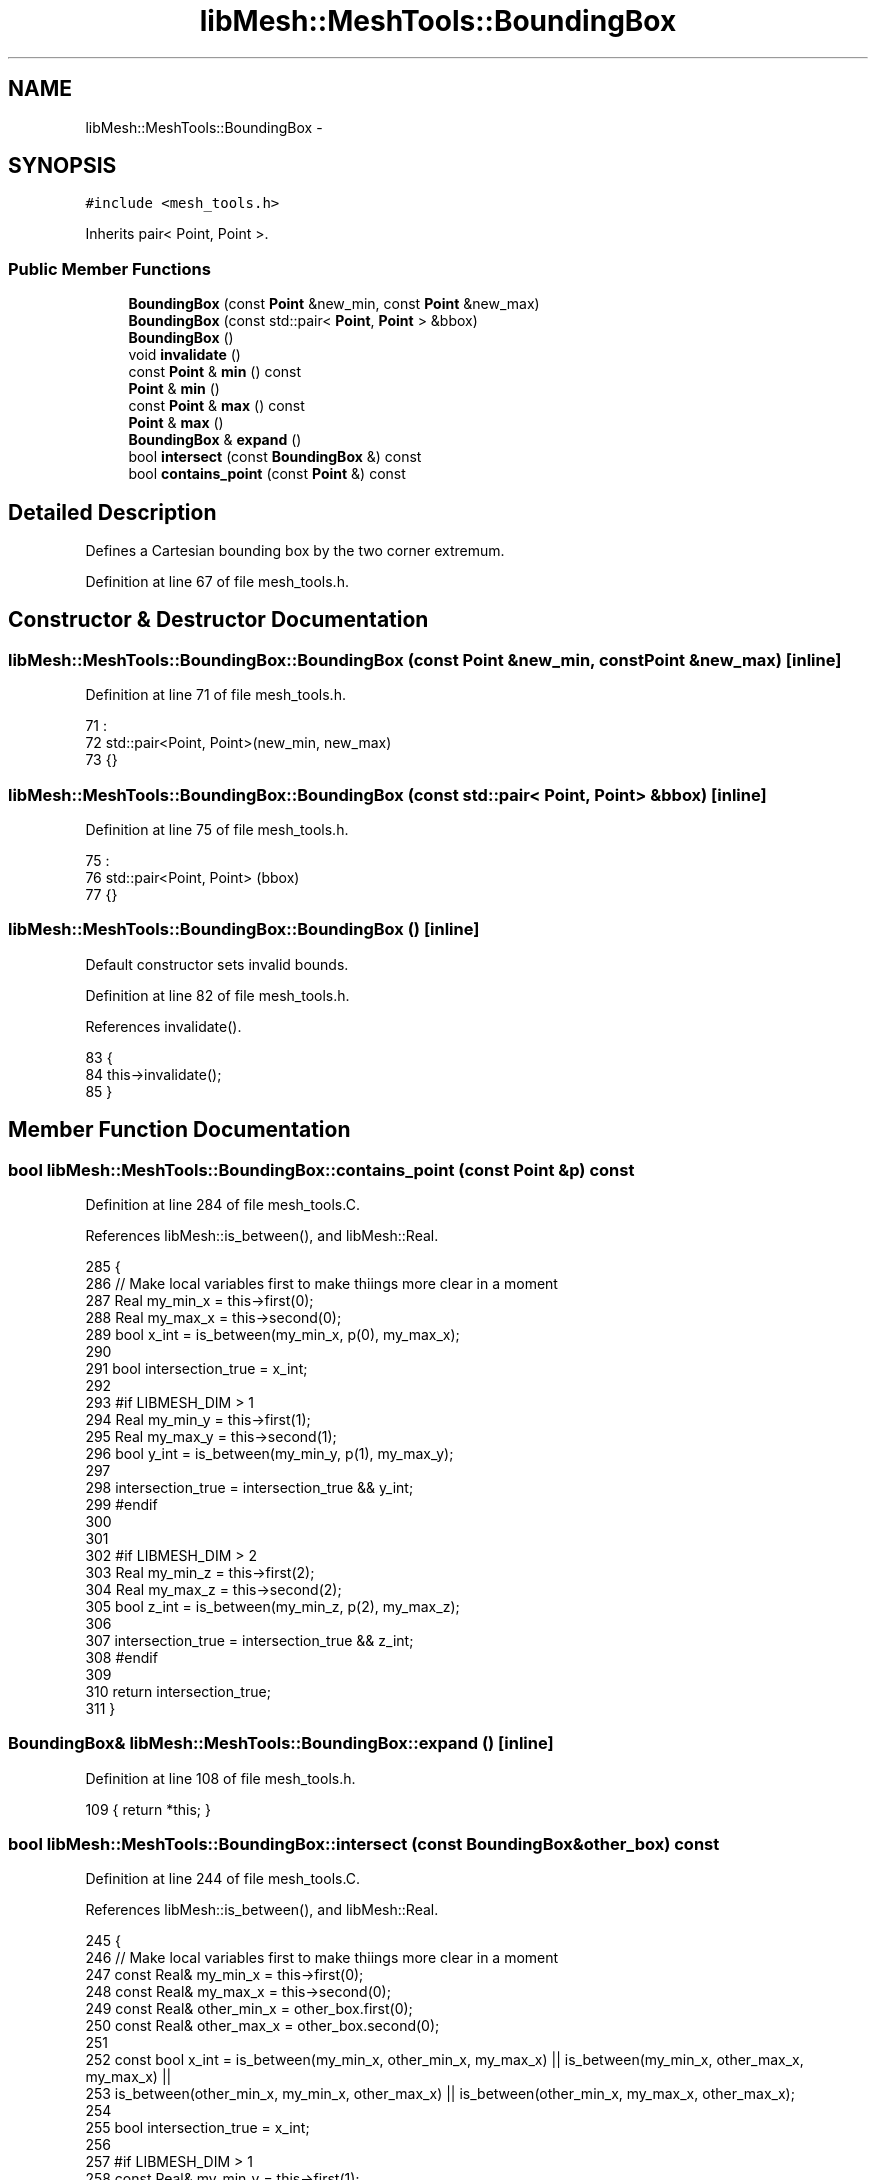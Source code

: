 .TH "libMesh::MeshTools::BoundingBox" 3 "Tue May 6 2014" "libMesh" \" -*- nroff -*-
.ad l
.nh
.SH NAME
libMesh::MeshTools::BoundingBox \- 
.SH SYNOPSIS
.br
.PP
.PP
\fC#include <mesh_tools\&.h>\fP
.PP
Inherits pair< Point, Point >\&.
.SS "Public Member Functions"

.in +1c
.ti -1c
.RI "\fBBoundingBox\fP (const \fBPoint\fP &new_min, const \fBPoint\fP &new_max)"
.br
.ti -1c
.RI "\fBBoundingBox\fP (const std::pair< \fBPoint\fP, \fBPoint\fP > &bbox)"
.br
.ti -1c
.RI "\fBBoundingBox\fP ()"
.br
.ti -1c
.RI "void \fBinvalidate\fP ()"
.br
.ti -1c
.RI "const \fBPoint\fP & \fBmin\fP () const "
.br
.ti -1c
.RI "\fBPoint\fP & \fBmin\fP ()"
.br
.ti -1c
.RI "const \fBPoint\fP & \fBmax\fP () const "
.br
.ti -1c
.RI "\fBPoint\fP & \fBmax\fP ()"
.br
.ti -1c
.RI "\fBBoundingBox\fP & \fBexpand\fP ()"
.br
.ti -1c
.RI "bool \fBintersect\fP (const \fBBoundingBox\fP &) const "
.br
.ti -1c
.RI "bool \fBcontains_point\fP (const \fBPoint\fP &) const "
.br
.in -1c
.SH "Detailed Description"
.PP 
Defines a Cartesian bounding box by the two corner extremum\&. 
.PP
Definition at line 67 of file mesh_tools\&.h\&.
.SH "Constructor & Destructor Documentation"
.PP 
.SS "libMesh::MeshTools::BoundingBox::BoundingBox (const \fBPoint\fP &new_min, const \fBPoint\fP &new_max)\fC [inline]\fP"

.PP
Definition at line 71 of file mesh_tools\&.h\&.
.PP
.nf
71                                                            :
72     std::pair<Point, Point>(new_min, new_max)
73   {}
.fi
.SS "libMesh::MeshTools::BoundingBox::BoundingBox (const std::pair< \fBPoint\fP, \fBPoint\fP > &bbox)\fC [inline]\fP"

.PP
Definition at line 75 of file mesh_tools\&.h\&.
.PP
.nf
75                                                   :
76     std::pair<Point, Point> (bbox)
77   {}
.fi
.SS "libMesh::MeshTools::BoundingBox::BoundingBox ()\fC [inline]\fP"
Default constructor sets invalid bounds\&. 
.PP
Definition at line 82 of file mesh_tools\&.h\&.
.PP
References invalidate()\&.
.PP
.nf
83   {
84     this->invalidate();
85   }
.fi
.SH "Member Function Documentation"
.PP 
.SS "bool libMesh::MeshTools::BoundingBox::contains_point (const \fBPoint\fP &p) const"

.PP
Definition at line 284 of file mesh_tools\&.C\&.
.PP
References libMesh::is_between(), and libMesh::Real\&.
.PP
.nf
285 {
286   // Make local variables first to make thiings more clear in a moment
287   Real my_min_x = this->first(0);
288   Real my_max_x = this->second(0);
289   bool x_int = is_between(my_min_x, p(0), my_max_x);
290 
291   bool intersection_true = x_int;
292 
293 #if LIBMESH_DIM > 1
294   Real my_min_y = this->first(1);
295   Real my_max_y = this->second(1);
296   bool y_int = is_between(my_min_y, p(1), my_max_y);
297 
298   intersection_true = intersection_true && y_int;
299 #endif
300 
301 
302 #if LIBMESH_DIM > 2
303   Real my_min_z = this->first(2);
304   Real my_max_z = this->second(2);
305   bool z_int = is_between(my_min_z, p(2), my_max_z);
306 
307   intersection_true = intersection_true && z_int;
308 #endif
309 
310   return intersection_true;
311 }
.fi
.SS "\fBBoundingBox\fP& libMesh::MeshTools::BoundingBox::expand ()\fC [inline]\fP"

.PP
Definition at line 108 of file mesh_tools\&.h\&.
.PP
.nf
109   { return *this; }
.fi
.SS "bool libMesh::MeshTools::BoundingBox::intersect (const \fBBoundingBox\fP &other_box) const"

.PP
Definition at line 244 of file mesh_tools\&.C\&.
.PP
References libMesh::is_between(), and libMesh::Real\&.
.PP
.nf
245 {
246   // Make local variables first to make thiings more clear in a moment
247   const Real& my_min_x = this->first(0);
248   const Real& my_max_x = this->second(0);
249   const Real& other_min_x = other_box\&.first(0);
250   const Real& other_max_x = other_box\&.second(0);
251 
252   const bool x_int = is_between(my_min_x, other_min_x, my_max_x) || is_between(my_min_x, other_max_x, my_max_x) ||
253     is_between(other_min_x, my_min_x, other_max_x) || is_between(other_min_x, my_max_x, other_max_x);
254 
255   bool intersection_true = x_int;
256 
257 #if LIBMESH_DIM > 1
258   const Real& my_min_y = this->first(1);
259   const Real& my_max_y = this->second(1);
260   const Real& other_min_y = other_box\&.first(1);
261   const Real& other_max_y = other_box\&.second(1);
262 
263   const bool y_int = is_between(my_min_y, other_min_y, my_max_y) || is_between(my_min_y, other_max_y, my_max_y) ||
264     is_between(other_min_y, my_min_y, other_max_y) || is_between(other_min_y, my_max_y, other_max_y);
265 
266   intersection_true = intersection_true && y_int;
267 #endif
268 
269 #if LIBMESH_DIM > 2
270   const Real& my_min_z = this->first(2);
271   const Real& my_max_z = this->second(2);
272   const Real& other_min_z = other_box\&.first(2);
273   const Real& other_max_z = other_box\&.second(2);
274 
275   const bool z_int = is_between(my_min_z, other_min_z, my_max_z) || is_between(my_min_z, other_max_z, my_max_z) ||
276     is_between(other_min_z, my_min_z, other_max_z) || is_between(other_min_z, my_max_z, other_max_z);
277 
278   intersection_true = intersection_true && z_int;
279 #endif
280 
281   return intersection_true;
282 }
.fi
.SS "void libMesh::MeshTools::BoundingBox::invalidate ()\fC [inline]\fP"

.PP
Definition at line 87 of file mesh_tools\&.h\&.
.PP
References std::max()\&.
.PP
Referenced by BoundingBox()\&.
.PP
.nf
88   {
89     for (unsigned int i=0; i<LIBMESH_DIM; i++)
90       {
91         this->first(i)  =  std::numeric_limits<Real>::max();
92         this->second(i) = -std::numeric_limits<Real>::max();
93       }
94   }
.fi
.SS "const \fBPoint\fP& libMesh::MeshTools::BoundingBox::max () const\fC [inline]\fP"

.PP
Definition at line 102 of file mesh_tools\&.h\&.
.PP
.nf
103   { return this->second; }
.fi
.SS "\fBPoint\fP& libMesh::MeshTools::BoundingBox::max ()\fC [inline]\fP"

.PP
Definition at line 105 of file mesh_tools\&.h\&.
.PP
.nf
106   { return this->second; }
.fi
.SS "const \fBPoint\fP& libMesh::MeshTools::BoundingBox::min () const\fC [inline]\fP"

.PP
Definition at line 96 of file mesh_tools\&.h\&.
.PP
.nf
97   { return this->first; }
.fi
.SS "\fBPoint\fP& libMesh::MeshTools::BoundingBox::min ()\fC [inline]\fP"

.PP
Definition at line 99 of file mesh_tools\&.h\&.
.PP
.nf
100   { return this->first; }
.fi


.SH "Author"
.PP 
Generated automatically by Doxygen for libMesh from the source code\&.
